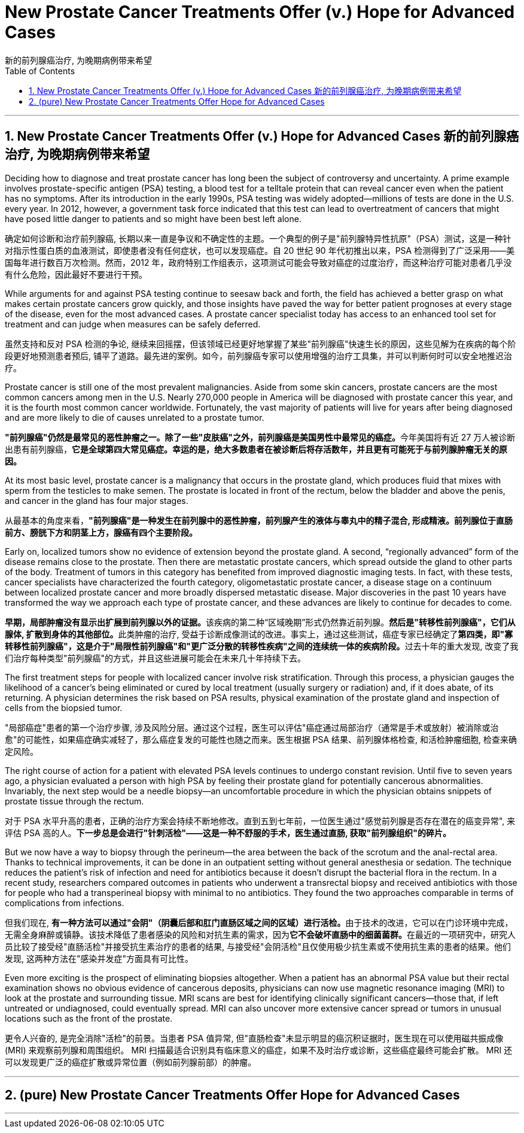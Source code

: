 
= New Prostate Cancer Treatments Offer (v.) Hope for Advanced Cases
新的前列腺癌治疗, 为晚期病例带来希望
:toc: left
:toclevels: 3
:sectnums:
:stylesheet: myAdocCss.css

'''

==  New Prostate Cancer Treatments Offer (v.) Hope for Advanced Cases 新的前列腺癌治疗, 为晚期病例带来希望



Deciding how to diagnose and treat prostate cancer has long been the subject of controversy and uncertainty. A prime example involves prostate-specific antigen (PSA) testing, a blood test for a telltale protein that can reveal cancer even when the patient has no symptoms. After its introduction in the early 1990s, PSA testing was widely adopted—millions of tests are done in the U.S. every year. In 2012, however, a government task force indicated that this test can lead to overtreatment of cancers that might have posed little danger to patients and so might have been best left alone.

[.my2]
确定如何诊断和治疗前列腺癌, 长期以来一直是争议和不确定性的主题。一个典型的例子是"前列腺特异性抗原"（PSA）测试，这是一种针对指示性蛋白质的血液测试，即使患者没有任何症状，也可以发现癌症。自 20 世纪 90 年代初推出以来，PSA 检测得到了广泛采用——美国每年进行数百万次检测。然而，2012 年，政府特别工作组表示，这项测试可能会导致对癌症的过度治疗，而这种治疗可能对患者几乎没有什么危险，因此最好不要进行干预。

While arguments for and against PSA testing continue to seesaw back and forth, the field has achieved a better grasp on what makes certain prostate cancers grow quickly, and those insights have paved the way for better patient prognoses at every stage of the disease, even for the most advanced cases. A prostate cancer specialist today has access to an enhanced tool set for treatment and can judge when measures can be safely deferred.

[.my2]
虽然支持和反对 PSA 检测的争论, 继续来回摇摆，但该领域已经更好地掌握了某些"前列腺癌"快速生长的原因，这些见解为在疾病的每个阶段更好地预测患者预后, 铺平了道路。最先进的案例。如今，前列腺癌专家可以使用增强的治疗工具集，并可以判断何时可以安全地推迟治疗。


Prostate cancer is still one of the most prevalent malignancies. Aside from some skin cancers, prostate cancers are the most common cancers among men in the U.S. Nearly 270,000 people in America will be diagnosed with prostate cancer this year, and it is the fourth most common cancer worldwide. Fortunately, the vast majority of patients will live for years after being diagnosed and are more likely to die of causes unrelated to a prostate tumor.

[.my2]
**"前列腺癌"仍然是最常见的恶性肿瘤之一。除了一些"皮肤癌"之外，前列腺癌是美国男性中最常见的癌症。**今年美国将有近 27 万人被诊断出患有前列腺癌，*它是全球第四大常见癌症。幸运的是，绝大多数患者在被诊断后将存活数年，并且更有可能死于与前列腺肿瘤无关的原因。*


At its most basic level, prostate cancer is a malignancy that occurs in the prostate gland, which produces fluid that mixes with sperm from the testicles to make semen. The prostate is located in front of the rectum, below the bladder and above the penis, and cancer in the gland has four major stages.

[.my2]
从最基本的角度来看，*"前列腺癌"是一种发生在前列腺中的恶性肿瘤，前列腺产生的液体与睾丸中的精子混合, 形成精液。前列腺位于直肠前方、膀胱下方和阴茎上方，腺癌有四个主要阶段。*


Early on, localized tumors show no evidence of extension beyond the prostate gland. A second, “regionally advanced” form of the disease remains close to the prostate. Then there are metastatic prostate cancers, which spread outside the gland to other parts of the body. Treatment of tumors in this category has benefited from improved diagnostic imaging tests. In fact, with these tests, cancer specialists have characterized the fourth category, oligometastatic prostate cancer, a disease stage on a continuum between localized prostate cancer and more broadly dispersed metastatic disease. Major discoveries in the past 10 years have transformed the way we approach each type of prostate cancer, and these advances are likely to continue for decades to come.

[.my2]
**早期，局部肿瘤没有显示出扩展到前列腺以外的证据。**该疾病的第二种“区域晚期”形式仍然靠近前列腺。**然后是"转移性前列腺癌"，它们从腺体, 扩散到身体的其他部位。**此类肿瘤的治疗, 受益于诊断成像测试的改进。事实上，通过这些测试，癌症专家已经确定了**第四类，即"寡转移性前列腺癌"，这是介于"局限性前列腺癌"和"更广泛分散的转移性疾病"之间的连续统一体的疾病阶段。**过去十年的重大发现, 改变了我们治疗每种类型"前列腺癌"的方式，并且这些进展可能会在未来几十年持续下去。

The first treatment steps for people with localized cancer involve risk stratification. Through this process, a physician gauges the likelihood of a cancer’s being eliminated or cured by local treatment (usually surgery or radiation) and, if it does abate, of its returning. A physician determines the risk based on PSA results, physical examination of the prostate gland and inspection of cells from the biopsied tumor.

[.my2]
"局部癌症"患者的第一个治疗步骤, 涉及风险分层。通过这个过程，医生可以评估"癌症通过局部治疗（通常是手术或放射）被消除或治愈"的可能性，如果癌症确实减轻了，那么癌症复发的可能性也随之而来。医生根据 PSA 结果、前列腺体格检查, 和活检肿瘤细胞, 检查来确定风险。


The right course of action for a patient with elevated PSA levels continues to undergo constant revision. Until five to seven years ago, a physician evaluated a person with high PSA by feeling their prostate gland for potentially cancerous abnormalities. Invariably, the next step would be a needle biopsy—an uncomfortable procedure in which the physician obtains snippets of prostate tissue through the rectum.

[.my2]
对于 PSA 水平升高的患者，正确的治疗方案会持续不断地修改。直到五到七年前，一位医生通过"感觉前列腺是否存在潜在的癌变异常", 来评估 PSA 高的人。*下一步总是会进行"针刺活检"——这是一种不舒服的手术，医生通过直肠, 获取"前列腺组织"的碎片。*

But we now have a way to biopsy through the perineum—the area between the back of the scrotum and the anal-rectal area. Thanks to technical improvements, it can be done in an outpatient setting without general anesthesia or sedation. The technique reduces the patient’s risk of infection and need for antibiotics because it doesn’t disrupt the bacterial flora in the rectum. In a recent study, researchers compared outcomes in patients who underwent a trans­rectal biopsy and received antibiotics with those for people who had a transperineal biopsy with minimal to no antibiotics. They found the two approaches comparable in terms of complications from infections.

[.my2]
但我们现在, **有一种方法可以通过"会阴"（阴囊后部和肛门直肠区域之间的区域）进行活检。**由于技术的改进，它可以在门诊环境中完成，无需全身麻醉或镇静。该技术降低了患者感染的风险和对抗生素的需求，因为**它不会破坏直肠中的细菌菌群。**在最近的一项研究中，研究人员比较了接受经"直肠活检"并接受抗生素治疗的患者的结果, 与接受经"会阴活检"且仅使用极少抗生素或不使用抗生素的患者的结果。他们发现, 这两种方法在"感染并发症"方面具有可比性。

Even more exciting is the prospect of eliminating biopsies altogether. When a patient has an abnormal PSA value but their rectal examination shows no obvious evidence of cancerous deposits, physicians can now use magnetic resonance imaging (MRI) to look at the prostate and surrounding tissue. MRI scans are best for identifying clinically significant cancers—those that, if left untreated or undiagnosed, could eventually spread. MRI can also uncover more extensive cancer spread or tumors in unusual locations such as the front of the prostate.

[.my2]
更令人兴奋的, 是完全消除"活检"的前景。当患者 PSA 值异常, 但"直肠检查"未显示明显的癌沉积证据时，医生现在可以使用磁共振成像 (MRI) 来观察前列腺和周围组织。 MRI 扫描最适合识别具有临床意义的癌症，如果不及时治疗或诊断，这些癌症最终可能会扩散。 MRI 还可以发现更广泛的癌症扩散或异常位置（例如前列腺前部）的肿瘤。














'''

== (pure) New Prostate Cancer Treatments Offer Hope for Advanced Cases







'''
